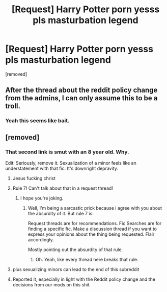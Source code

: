 #+TITLE: [Request] Harry Potter porn yesss pls masturbation legend

* [Request] Harry Potter porn yesss pls masturbation legend
:PROPERTIES:
:Score: 0
:DateUnix: 1518635099.0
:DateShort: 2018-Feb-14
:FlairText: Request
:END:
[removed]


** After the thread about the reddit policy change from the admins, I can only assume this to be a troll.
:PROPERTIES:
:Author: yarglethatblargle
:Score: 7
:DateUnix: 1518636761.0
:DateShort: 2018-Feb-14
:END:

*** Yeah this seems like bait.
:PROPERTIES:
:Author: Kaladin_MemeBlessed
:Score: 2
:DateUnix: 1518647677.0
:DateShort: 2018-Feb-15
:END:


** [removed]
:PROPERTIES:
:Score: -4
:DateUnix: 1518635468.0
:DateShort: 2018-Feb-14
:END:

*** That second link is smut with an 8 year old. Why.

Edit: Seriously, remove it. Sexualization of a minor feels like an understatement with that fic. It's downright depravity.
:PROPERTIES:
:Author: AutumnSouls
:Score: 4
:DateUnix: 1518642447.0
:DateShort: 2018-Feb-15
:END:

**** Jesus fucking christ
:PROPERTIES:
:Author: UndeadBBQ
:Score: 3
:DateUnix: 1518646326.0
:DateShort: 2018-Feb-15
:END:


**** Rule 7! Can't talk about that in a request thread!
:PROPERTIES:
:Author: TE7
:Score: 1
:DateUnix: 1518643157.0
:DateShort: 2018-Feb-15
:END:

***** I hope you're joking.
:PROPERTIES:
:Author: AutumnSouls
:Score: 1
:DateUnix: 1518643463.0
:DateShort: 2018-Feb-15
:END:

****** Well, I'm being a sarcastic prick because i agree with you about the absurdity of it. But rule 7 is:

Request threads are for recommendations. Fic Searches are for finding a specific fic. Make a discussion thread if you want to express your opinions about the thing being requested. Flair accordingly.

Mostly pointing out the absurdity of that rule.
:PROPERTIES:
:Author: TE7
:Score: 2
:DateUnix: 1518643621.0
:DateShort: 2018-Feb-15
:END:

******* Oh. Yeah, like every thread here breaks that rule.
:PROPERTIES:
:Author: AutumnSouls
:Score: 2
:DateUnix: 1518646838.0
:DateShort: 2018-Feb-15
:END:


**** plus sexualizing minors can lead to the end of this subreddit
:PROPERTIES:
:Author: natus92
:Score: 1
:DateUnix: 1518644212.0
:DateShort: 2018-Feb-15
:END:


**** Reported it, especially in light with the Reddit policy change and the decisions from our mods on this shit.
:PROPERTIES:
:Author: yarglethatblargle
:Score: 1
:DateUnix: 1518650064.0
:DateShort: 2018-Feb-15
:END:

